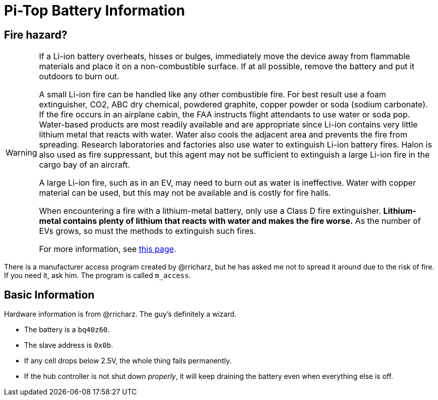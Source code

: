 Pi-Top Battery Information
==========================

Fire hazard?
------------

[WARNING]
====
If a Li-ion battery overheats, hisses or bulges, immediately move the
device away from flammable materials and place it on a non-combustible
surface.
If at all possible, remove the battery and put it outdoors to burn out.

A small Li-ion fire can be handled like any other combustible fire.
For best result use a foam extinguisher, CO2, ABC dry chemical, powdered
graphite, copper powder or soda (sodium carbonate).
If the fire occurs in an airplane cabin, the FAA instructs flight
attendants to use water or soda pop.
Water-based products are most readily available and are appropriate
since Li-ion contains very little lithium metal that reacts with water.
Water also cools the adjacent area and prevents the fire from spreading.
Research laboratories and factories also use water to extinguish Li-ion
battery fires.
Halon is also used as fire suppressant, but this agent may not be
sufficient to extinguish a large Li-ion fire in the cargo bay of an
aircraft.

A large Li-ion fire, such as in an EV, may need to burn out as water
is ineffective.
Water with copper material can be used, but this may not be available
and is costly for fire halls.

When encountering a fire with a lithium-metal battery, only use a Class
D fire extinguisher.
**Lithium-metal contains plenty of lithium that reacts with water and
makes the fire worse.**
As the number of EVs grows, so must the methods to extinguish such fires.

For more information, see
link:http://www.batteryuniversity.com/learn/article/safety_concerns_with_li_ion[this page].
====

There is a manufacturer access program created by @rricharz, but he has
asked me not to spread it around due to the risk of fire.
If you need it, ask him.
The program is called `m_access`.

Basic Information
-----------------

Hardware information is from @rricharz.
The guy's definitely a wizard.

 - The battery is a `bq40z60`.
 - The slave address is `0x0b`.
 - If any cell drops below 2.5V, the whole thing fails permanently.
 - If the hub controller is not shut down _properly_, it will keep
   draining the battery even when everything else is off.
